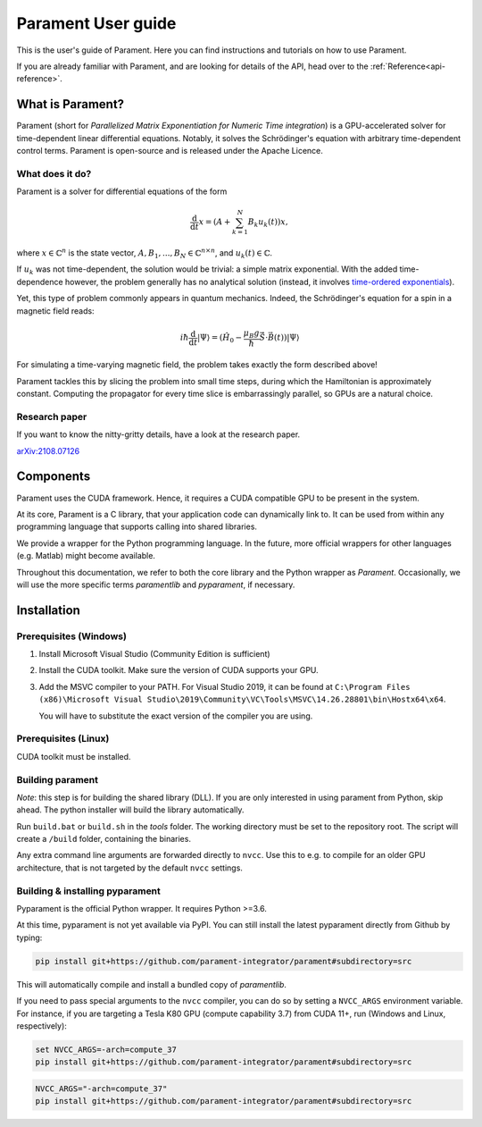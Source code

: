 .. _user-guide:

Parament User guide
###################

This is the user's guide of Parament. Here you can find instructions and tutorials on how to use Parament.

If you are already familiar with Parament, and are looking for details of the API, head over to the :ref:`Reference<api-reference>`.

.. _what-is-parament:

What is Parament?
=================

Parament (short for *Parallelized Matrix Exponentiation for Numeric Time integration*) is a GPU-accelerated solver for
time-dependent linear differential equations.
Notably, it solves the Schrödinger's equation with arbitrary time-dependent control terms.
Parament is open-source and is released under the Apache Licence.

What does it do?
----------------

Parament is a solver for differential equations of the form

.. math::

    \frac{\mathrm{d}}{\mathrm{d}t}x = \left(A  + \sum_{k=1}^N B_k u_k(t)\right)x,

where :math:`x\in\mathbb{C}^n` is the state vector, :math:`A, B_1, ..., B_N\in\mathbb{C}^{n\times n}`, and
:math:`u_k(t)\in\mathbb{C}`.

If :math:`u_k` was not time-dependent, the solution would be trivial: a simple matrix exponential. With the added
time-dependence however, the problem generally has no analytical solution (instead, it involves `time-ordered
exponentials <https://en.wikipedia.org/wiki/Ordered_exponential>`_).

Yet, this type of problem commonly appears in quantum mechanics. Indeed, the Schrödinger's equation for a spin in a
magnetic field reads:

.. math::

    i\hbar \frac{\mathrm{d}}{\mathrm{d}t}|\Psi\rangle = (\hat{H_0} - \frac{\mu_B g}{\hbar}\hat{\vec{S}}\cdot \vec{B}(t))|\Psi\rangle

For simulating a time-varying magnetic field, the problem takes exactly the form described above!

Parament tackles this by slicing the problem into small time steps, during which the Hamiltonian is approximately constant.
Computing the propagator for every time slice is embarrassingly parallel, so GPUs are a natural choice.


Research paper
--------------

If you want to know the nitty-gritty details, have a look at the research paper.

`arXiv:2108.07126 <https://arxiv.org/abs/2108.07126>`_


Components
==========

Parament uses the CUDA framework. Hence, it requires a CUDA compatible GPU to be present in the system.

At its core, Parament is a C library, that your application code can dynamically link to. It can be used from within
any programming language that supports calling into shared libraries.

We provide a wrapper for the Python programming language. In the future, more official wrappers for other languages
(e.g. Matlab) might become available.

Throughout this documentation, we refer to both the core library and the Python wrapper as *Parament*. Occasionally, we
will use the more specific terms *paramentlib* and *pyparament*, if necessary.


.. _installation:

Installation
============

Prerequisites (Windows)
-----------------------

1. Install Microsoft Visual Studio (Community Edition is sufficient)
2. Install the CUDA toolkit. Make sure the version of CUDA supports your GPU.
3. Add the MSVC compiler to your PATH. For Visual Studio 2019, it can be found at
   ``C:\Program Files (x86)\Microsoft Visual Studio\2019\Community\VC\Tools\MSVC\14.26.28801\bin\Hostx64\x64``.

   You will have to substitute the exact version of the compiler you are using.

Prerequisites (Linux)
---------------------
CUDA toolkit must be installed.

Building parament
-----------------

*Note*: this step is for building the shared library (DLL). If you are only interested in using parament from Python,
skip ahead. The python installer will build the library automatically.

Run ``build.bat`` or ``build.sh`` in the `tools` folder.
The working directory must be set to the repository root.
The script will create a ``/build`` folder, containing the binaries.

Any extra command line arguments are forwarded
directly to ``nvcc``. Use this to e.g. to compile for an older
GPU architecture, that is not targeted by the default ``nvcc`` settings.


Building & installing pyparament
--------------------------------

Pyparament is the official Python wrapper. It requires Python >=3.6.

At this time, pyparament is not yet available via PyPI. You can still install
the latest pyparament directly from Github by typing:

.. code-block::

    pip install git+https://github.com/parament-integrator/parament#subdirectory=src

This will automatically compile and install a bundled copy of `paramentlib`.

If you need to pass special arguments to the ``nvcc`` compiler, you can do so by setting a ``NVCC_ARGS`` environment
variable. For instance, if you are targeting a Tesla K80 GPU (compute capability 3.7) from CUDA 11+, run (Windows and
Linux, respectively):

.. code-block:: batch

    set NVCC_ARGS=-arch=compute_37
    pip install git+https://github.com/parament-integrator/parament#subdirectory=src


.. code-block:: bash

    NVCC_ARGS="-arch=compute_37"
    pip install git+https://github.com/parament-integrator/parament#subdirectory=src



